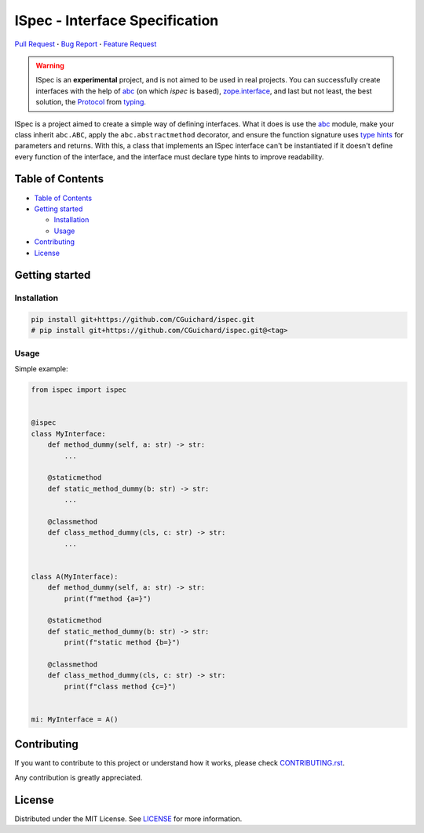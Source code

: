 ISpec - Interface Specification
===============================

|License| |Language| |Documentation| |Style| |Lint| |Security| |Stability| |Contributions|

`Pull Request <https://github.com/CGuichard/ispec/pulls>`__ **·**
`Bug Report <https://github.com/CGuichard/ispec/issues/new?template=bug_report.md>`__ **·**
`Feature Request <https://github.com/CGuichard/ispec/issues/new?template=feature_request.md>`__

.. warning::

   ISpec is an **experimental** project, and is not aimed to be used in
   real projects. You can successfully create interfaces with the help
   of `abc <https://docs.python.org/3/library/abc.html>`__ (on which
   *ispec* is based),
   `zope.interface <https://zopeinterface.readthedocs.io>`__, and last
   but not least, the best solution, the
   `Protocol <https://peps.python.org/pep-0544/>`__ from
   `typing <https://docs.python.org/3/library/typing.html>`__.

ISpec is a project aimed to create a simple way of defining interfaces.
What it does is use the `abc <https://docs.python.org/3/library/abc.html>`__
module, make your class inherit ``abc.ABC``, apply the ``abc.abstractmethod``
decorator, and ensure the function signature uses
`type hints <https://peps.python.org/pep-0484/>`__ for parameters and returns.
With this, a class that implements an ISpec interface can't be instantiated
if it doesn't define every function of the interface, and the interface must
declare type hints to improve readability.

Table of Contents
-----------------

-  `Table of Contents <#table-of-contents>`__
-  `Getting started <#getting-started>`__

   -  `Installation <#installation>`__
   -  `Usage <#usage>`__

-  `Contributing <#contributing>`__
-  `License <#license>`__

Getting started
---------------

Installation
~~~~~~~~~~~~

.. code:: bash

   pip install git+https://github.com/CGuichard/ispec.git
   # pip install git+https://github.com/CGuichard/ispec.git@<tag>

Usage
~~~~~

Simple example:

.. code:: python

    from ispec import ispec


    @ispec
    class MyInterface:
        def method_dummy(self, a: str) -> str:
            ...

        @staticmethod
        def static_method_dummy(b: str) -> str:
            ...

        @classmethod
        def class_method_dummy(cls, c: str) -> str:
            ...


    class A(MyInterface):
        def method_dummy(self, a: str) -> str:
            print(f"method {a=}")

        @staticmethod
        def static_method_dummy(b: str) -> str:
            print(f"static method {b=}")

        @classmethod
        def class_method_dummy(cls, c: str) -> str:
            print(f"class method {c=}")


    mi: MyInterface = A()


Contributing
------------

If you want to contribute to this project or understand how it works,
please check `CONTRIBUTING.rst <CONTRIBUTING.rst>`__.

Any contribution is greatly appreciated.

License
-------

Distributed under the MIT License. See `LICENSE <LICENSE>`__ for more
information.

.. |License| image:: https://img.shields.io/badge/license-MIT-yellow?style=flat-square
   :target: ./LICENSE
.. |Language| image:: https://img.shields.io/badge/language-Python-3776ab?style=flat-square&logo=Python
   :target: https://www.python.org/
.. |Documentation| image:: https://img.shields.io/badge/documentation-sphinx-0a507a?style=flat-square
   :target: https://www.sphinx-doc.org/en/master/usage/index.html
.. |Style| image:: https://img.shields.io/badge/style-black-9a9a9a?style=flat-square
.. |Lint| image:: https://img.shields.io/badge/lint-flake8,%20pylint,%20mypy-brightgreen?style=flat-square
.. |Security| image:: https://img.shields.io/badge/security-bandit,%20safety-purple?style=flat-square
.. |Stability| image:: https://img.shields.io/badge/stability-experimental-orange?style=flat-square
.. |Contributions| image:: https://img.shields.io/badge/contributions-welcome-orange?style=flat-square
   :target: ./CONTRIBUTING.rst
